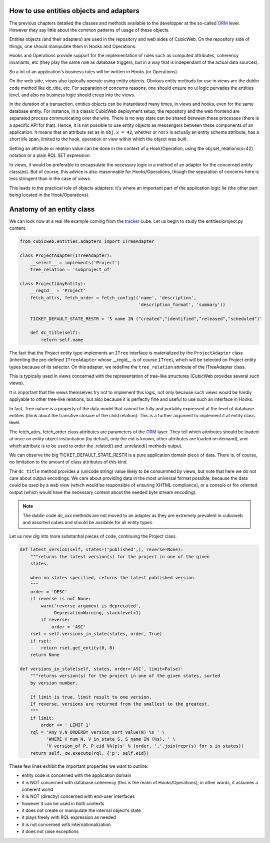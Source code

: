 How to use entities objects and adapters
----------------------------------------

The previous chapters detailed the classes and methods available to
the developper at the so-called `ORM`_ level. However they say little
about the common patterns of usage of these objects.

.. _`ORM`: http://en.wikipedia.org/wiki/Object-relational_mapping

Entities objects (and their adapters) are used in the repository and
web sides of CubicWeb. On the repository side of things, one should
manipulate them in Hooks and Operations.

Hooks and Operations provide support for the implementation of rules
such as computed attributes, coherency invariants, etc (they play the
same role as database triggers, but in a way that is independant of
the actual data sources).

So a lot of an application's business rules will be written in Hooks
(or Operations).

On the web side, views also typically operate using entity
objects. Obvious entity methods for use in views are the dublin code
method like dc_title, etc. For separation of concerns reasons, one
should ensure no ui logic pervades the entities level, and also no
business logic should creep into the views.

In the duration of a transaction, entities objects can be instantiated
many times, in views and hooks, even for the same database entity. For
instance, in a classic CubicWeb deployment setup, the repository and
the web frontend are separated process communicating over the
wire. There is no way state can be shared between these processes
(there is a specific API for that). Hence, it is not possible to use
entity objects as messengers between these components of an
application. It means that an attribute set as in ``obj.x = 42``,
whether or not x is actually an entity schema attribute, has a short
life span, limited to the hook, operation or view within which the
object was built.

Setting an attribute or relation value can be done in the context of a
Hook/Operation, using the obj.set_relations(x=42) notation or a plain
RQL SET expression.

In views, it would be preferable to encapsulate the necessary logic in
a method of an adapter for the concerned entity class(es). But of
course, this advice is also reasonnable for Hooks/Operations, though
the separation of concerns here is less stringent than in the case of
views.

This leads to the practical role of objects adapters: it's where an
important part of the application logic lie (the other part being
located in the Hook/Operations).

Anatomy of an entity class
--------------------------

We can look now at a real life example coming from the `tracker`_
cube. Let us begin to study the entities/project.py content.

.. sourcecode:: python

    from cubicweb.entities.adapters import ITreeAdapter

    class ProjectAdapter(ITreeAdapter):
        __select__ = implements('Project')
        tree_relation = 'subproject_of'

    class Project(AnyEntity):
        __regid__ = 'Project'
        fetch_attrs, fetch_order = fetch_config(('name', 'description',
                                                 'description_format', 'summary'))

        TICKET_DEFAULT_STATE_RESTR = 'S name IN ("created","identified","released","scheduled")'

        def dc_title(self):
            return self.name

The fact that the `Project` entity type implements an ``ITree``
interface is materialized by the ``ProjectAdapter`` class (inheriting
the pre-defined ``ITreeAdapter`` whose __regid__ is of course
``ITree``), which will be selected on `Project` entity types because
of its selector. On this adapter, we redefine the ``tree_relation``
attribute of the ITreeAdapter class.

This is typically used in views concerned with the representation of
tree-like structures (CubicWeb provides several such views).

It is important that the views themselves try not to implement this
logic, not only because such views would be hardly applyable to other
tree-like relations, but also because it is perfectly fine and useful
to use such an interface in Hooks.

In fact, Tree nature is a property of the data model that cannot be
fully and portably expressed at the level of database entities (think
about the transitive closure of the child relation). This is a further
argument to implement it at entity class level.

The fetch_attrs, fetch_order class attributes are parameters of the
`ORM`_ layer. They tell which attributes should be loaded at once on
entity object instantiation (by default, only the eid is known, other
attributes are loaded on demand), and which attribute is to be used to
order the .related() and .unrelated() methods output.

We can observe the big TICKET_DEFAULT_STATE_RESTR is a pure
application domain piece of data. There is, of course, no limitation
to the amount of class attributes of this kind.

The ``dc_title`` method provides a (unicode string) value likely to be
consummed by views, but note that here we do not care about output
encodings. We care about providing data in the most universal format
possible, because the data could be used by a web view (which would be
responsible of ensuring XHTML compliance), or a console or file
oriented output (which would have the necessary context about the
needed byte stream encoding).

.. note::

  The dublin code `dc_xxx` methods are not moved to an adapter as they
  are extremely prevalent in cubicweb and assorted cubes and should be
  available for all entity types.

Let us now dig into more substantial pieces of code, continuing the
Project class.

.. sourcecode:: python

    def latest_version(self, states=('published',), reverse=None):
        """returns the latest version(s) for the project in one of the given
        states.

        when no states specified, returns the latest published version.
        """
        order = 'DESC'
        if reverse is not None:
            warn('reverse argument is deprecated',
                 DeprecationWarning, stacklevel=1)
            if reverse:
                order = 'ASC'
        rset = self.versions_in_state(states, order, True)
        if rset:
            return rset.get_entity(0, 0)
        return None

    def versions_in_state(self, states, order='ASC', limit=False):
        """returns version(s) for the project in one of the given states, sorted
        by version number.

        If limit is true, limit result to one version.
        If reverse, versions are returned from the smallest to the greatest.
        """
        if limit:
            order += ' LIMIT 1'
        rql = 'Any V,N ORDERBY version_sort_value(N) %s ' \
              'WHERE V num N, V in_state S, S name IN (%s), ' \
              'V version_of P, P eid %%(p)s' % (order, ','.join(repr(s) for s in states))
        return self._cw.execute(rql, {'p': self.eid})

.. _`tracker`: http://www.cubicweb.org/project/cubicweb-tracker/

These few lines exhibit the important properties we want to outline:

* entity code is concerned with the application domain

* it is NOT concerned with database coherency (this is the realm of
  Hooks/Operations); in other words, it assumes a coherent world

* it is NOT (directly) concerned with end-user interfaces

* however it can be used in both contexts

* it does not create or manipulate the internal object's state

* it plays freely with RQL expression as needed

* it is not concerned with internationalization

* it does not raise exceptions



